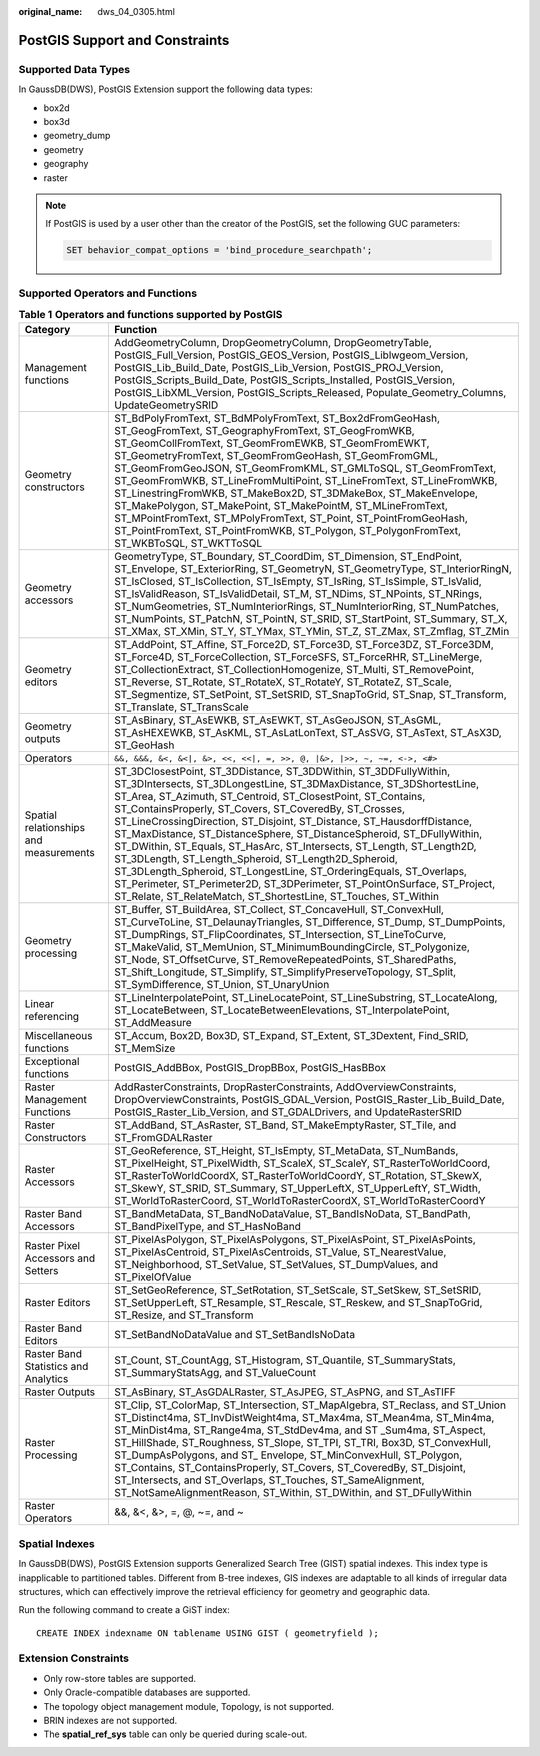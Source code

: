 :original_name: dws_04_0305.html

.. _dws_04_0305:

PostGIS Support and Constraints
===============================

Supported Data Types
--------------------

In GaussDB(DWS), PostGIS Extension support the following data types:

-  box2d
-  box3d
-  geometry_dump
-  geometry
-  geography
-  raster

.. note::

   If PostGIS is used by a user other than the creator of the PostGIS, set the following GUC parameters:

   .. code-block::

      SET behavior_compat_options = 'bind_procedure_searchpath';

Supported Operators and Functions
---------------------------------

.. table:: **Table 1** **Operators and functions supported by PostGIS**

   +----------------------------------------+------------------------------------------------------------------------------------------------------------------------------------------------------------------------------------------------------------------------------------------------------------------------------------------------------------------------------------------------------------------------------------------------------------------------------------------------------------------------------------------------------------------------------------------------------------------------------------------------------------------------------------------------------------------------------------------------------------------------------------------------------------------------------+
   | Category                               | Function                                                                                                                                                                                                                                                                                                                                                                                                                                                                                                                                                                                                                                                                                                                                                                     |
   +========================================+==============================================================================================================================================================================================================================================================================================================================================================================================================================================================================================================================================================================================================================================================================================================================================================================+
   | Management functions                   | AddGeometryColumn, DropGeometryColumn, DropGeometryTable, PostGIS_Full_Version, PostGIS_GEOS_Version, PostGIS_Liblwgeom_Version, PostGIS_Lib_Build_Date, PostGIS_Lib_Version, PostGIS_PROJ_Version, PostGIS_Scripts_Build_Date, PostGIS_Scripts_Installed, PostGIS_Version, PostGIS_LibXML_Version, PostGIS_Scripts_Released, Populate_Geometry_Columns, UpdateGeometrySRID                                                                                                                                                                                                                                                                                                                                                                                                  |
   +----------------------------------------+------------------------------------------------------------------------------------------------------------------------------------------------------------------------------------------------------------------------------------------------------------------------------------------------------------------------------------------------------------------------------------------------------------------------------------------------------------------------------------------------------------------------------------------------------------------------------------------------------------------------------------------------------------------------------------------------------------------------------------------------------------------------------+
   | Geometry constructors                  | ST_BdPolyFromText, ST_BdMPolyFromText, ST_Box2dFromGeoHash, ST_GeogFromText, ST_GeographyFromText, ST_GeogFromWKB, ST_GeomCollFromText, ST_GeomFromEWKB, ST_GeomFromEWKT, ST_GeometryFromText, ST_GeomFromGeoHash, ST_GeomFromGML, ST_GeomFromGeoJSON, ST_GeomFromKML, ST_GMLToSQL, ST_GeomFromText, ST_GeomFromWKB, ST_LineFromMultiPoint, ST_LineFromText, ST_LineFromWKB, ST_LinestringFromWKB, ST_MakeBox2D, ST_3DMakeBox, ST_MakeEnvelope, ST_MakePolygon, ST_MakePoint, ST_MakePointM, ST_MLineFromText, ST_MPointFromText, ST_MPolyFromText, ST_Point, ST_PointFromGeoHash, ST_PointFromText, ST_PointFromWKB, ST_Polygon, ST_PolygonFromText, ST_WKBToSQL, ST_WKTToSQL                                                                                               |
   +----------------------------------------+------------------------------------------------------------------------------------------------------------------------------------------------------------------------------------------------------------------------------------------------------------------------------------------------------------------------------------------------------------------------------------------------------------------------------------------------------------------------------------------------------------------------------------------------------------------------------------------------------------------------------------------------------------------------------------------------------------------------------------------------------------------------------+
   | Geometry accessors                     | GeometryType, ST_Boundary, ST_CoordDim, ST_Dimension, ST_EndPoint, ST_Envelope, ST_ExteriorRing, ST_GeometryN, ST_GeometryType, ST_InteriorRingN, ST_IsClosed, ST_IsCollection, ST_IsEmpty, ST_IsRing, ST_IsSimple, ST_IsValid, ST_IsValidReason, ST_IsValidDetail, ST_M, ST_NDims, ST_NPoints, ST_NRings, ST_NumGeometries, ST_NumInteriorRings, ST_NumInteriorRing, ST_NumPatches, ST_NumPoints, ST_PatchN, ST_PointN, ST_SRID, ST_StartPoint, ST_Summary, ST_X, ST_XMax, ST_XMin, ST_Y, ST_YMax, ST_YMin, ST_Z, ST_ZMax, ST_Zmflag, ST_ZMin                                                                                                                                                                                                                               |
   +----------------------------------------+------------------------------------------------------------------------------------------------------------------------------------------------------------------------------------------------------------------------------------------------------------------------------------------------------------------------------------------------------------------------------------------------------------------------------------------------------------------------------------------------------------------------------------------------------------------------------------------------------------------------------------------------------------------------------------------------------------------------------------------------------------------------------+
   | Geometry editors                       | ST_AddPoint, ST_Affine, ST_Force2D, ST_Force3D, ST_Force3DZ, ST_Force3DM, ST_Force4D, ST_ForceCollection, ST_ForceSFS, ST_ForceRHR, ST_LineMerge, ST_CollectionExtract, ST_CollectionHomogenize, ST_Multi, ST_RemovePoint, ST_Reverse, ST_Rotate, ST_RotateX, ST_RotateY, ST_RotateZ, ST_Scale, ST_Segmentize, ST_SetPoint, ST_SetSRID, ST_SnapToGrid, ST_Snap, ST_Transform, ST_Translate, ST_TransScale                                                                                                                                                                                                                                                                                                                                                                    |
   +----------------------------------------+------------------------------------------------------------------------------------------------------------------------------------------------------------------------------------------------------------------------------------------------------------------------------------------------------------------------------------------------------------------------------------------------------------------------------------------------------------------------------------------------------------------------------------------------------------------------------------------------------------------------------------------------------------------------------------------------------------------------------------------------------------------------------+
   | Geometry outputs                       | ST_AsBinary, ST_AsEWKB, ST_AsEWKT, ST_AsGeoJSON, ST_AsGML, ST_AsHEXEWKB, ST_AsKML, ST_AsLatLonText, ST_AsSVG, ST_AsText, ST_AsX3D, ST_GeoHash                                                                                                                                                                                                                                                                                                                                                                                                                                                                                                                                                                                                                                |
   +----------------------------------------+------------------------------------------------------------------------------------------------------------------------------------------------------------------------------------------------------------------------------------------------------------------------------------------------------------------------------------------------------------------------------------------------------------------------------------------------------------------------------------------------------------------------------------------------------------------------------------------------------------------------------------------------------------------------------------------------------------------------------------------------------------------------------+
   | Operators                              | ``&&, &&&, &<, &<|, &>, <<, <<|, =, >>, @, |&>, |>>, ~, ~=, <->, <#>``                                                                                                                                                                                                                                                                                                                                                                                                                                                                                                                                                                                                                                                                                                       |
   +----------------------------------------+------------------------------------------------------------------------------------------------------------------------------------------------------------------------------------------------------------------------------------------------------------------------------------------------------------------------------------------------------------------------------------------------------------------------------------------------------------------------------------------------------------------------------------------------------------------------------------------------------------------------------------------------------------------------------------------------------------------------------------------------------------------------------+
   | Spatial relationships and measurements | ST_3DClosestPoint, ST_3DDistance, ST_3DDWithin, ST_3DDFullyWithin, ST_3DIntersects, ST_3DLongestLine, ST_3DMaxDistance, ST_3DShortestLine, ST_Area, ST_Azimuth, ST_Centroid, ST_ClosestPoint, ST_Contains, ST_ContainsProperly, ST_Covers, ST_CoveredBy, ST_Crosses, ST_LineCrossingDirection, ST_Disjoint, ST_Distance, ST_HausdorffDistance, ST_MaxDistance, ST_DistanceSphere, ST_DistanceSpheroid, ST_DFullyWithin, ST_DWithin, ST_Equals, ST_HasArc, ST_Intersects, ST_Length, ST_Length2D, ST_3DLength, ST_Length_Spheroid, ST_Length2D_Spheroid, ST_3DLength_Spheroid, ST_LongestLine, ST_OrderingEquals, ST_Overlaps, ST_Perimeter, ST_Perimeter2D, ST_3DPerimeter, ST_PointOnSurface, ST_Project, ST_Relate, ST_RelateMatch, ST_ShortestLine, ST_Touches, ST_Within |
   +----------------------------------------+------------------------------------------------------------------------------------------------------------------------------------------------------------------------------------------------------------------------------------------------------------------------------------------------------------------------------------------------------------------------------------------------------------------------------------------------------------------------------------------------------------------------------------------------------------------------------------------------------------------------------------------------------------------------------------------------------------------------------------------------------------------------------+
   | Geometry processing                    | ST_Buffer, ST_BuildArea, ST_Collect, ST_ConcaveHull, ST_ConvexHull, ST_CurveToLine, ST_DelaunayTriangles, ST_Difference, ST_Dump, ST_DumpPoints, ST_DumpRings, ST_FlipCoordinates, ST_Intersection, ST_LineToCurve, ST_MakeValid, ST_MemUnion, ST_MinimumBoundingCircle, ST_Polygonize, ST_Node, ST_OffsetCurve, ST_RemoveRepeatedPoints, ST_SharedPaths, ST_Shift_Longitude, ST_Simplify, ST_SimplifyPreserveTopology, ST_Split, ST_SymDifference, ST_Union, ST_UnaryUnion                                                                                                                                                                                                                                                                                                  |
   +----------------------------------------+------------------------------------------------------------------------------------------------------------------------------------------------------------------------------------------------------------------------------------------------------------------------------------------------------------------------------------------------------------------------------------------------------------------------------------------------------------------------------------------------------------------------------------------------------------------------------------------------------------------------------------------------------------------------------------------------------------------------------------------------------------------------------+
   | Linear referencing                     | ST_LineInterpolatePoint, ST_LineLocatePoint, ST_LineSubstring, ST_LocateAlong, ST_LocateBetween, ST_LocateBetweenElevations, ST_InterpolatePoint, ST_AddMeasure                                                                                                                                                                                                                                                                                                                                                                                                                                                                                                                                                                                                              |
   +----------------------------------------+------------------------------------------------------------------------------------------------------------------------------------------------------------------------------------------------------------------------------------------------------------------------------------------------------------------------------------------------------------------------------------------------------------------------------------------------------------------------------------------------------------------------------------------------------------------------------------------------------------------------------------------------------------------------------------------------------------------------------------------------------------------------------+
   | Miscellaneous functions                | ST_Accum, Box2D, Box3D, ST_Expand, ST_Extent, ST_3Dextent, Find_SRID, ST_MemSize                                                                                                                                                                                                                                                                                                                                                                                                                                                                                                                                                                                                                                                                                             |
   +----------------------------------------+------------------------------------------------------------------------------------------------------------------------------------------------------------------------------------------------------------------------------------------------------------------------------------------------------------------------------------------------------------------------------------------------------------------------------------------------------------------------------------------------------------------------------------------------------------------------------------------------------------------------------------------------------------------------------------------------------------------------------------------------------------------------------+
   | Exceptional functions                  | PostGIS_AddBBox, PostGIS_DropBBox, PostGIS_HasBBox                                                                                                                                                                                                                                                                                                                                                                                                                                                                                                                                                                                                                                                                                                                           |
   +----------------------------------------+------------------------------------------------------------------------------------------------------------------------------------------------------------------------------------------------------------------------------------------------------------------------------------------------------------------------------------------------------------------------------------------------------------------------------------------------------------------------------------------------------------------------------------------------------------------------------------------------------------------------------------------------------------------------------------------------------------------------------------------------------------------------------+
   | Raster Management Functions            | AddRasterConstraints, DropRasterConstraints, AddOverviewConstraints, DropOverviewConstraints, PostGIS_GDAL_Version, PostGIS_Raster_Lib_Build_Date, PostGIS_Raster_Lib_Version, and ST_GDALDrivers, and UpdateRasterSRID                                                                                                                                                                                                                                                                                                                                                                                                                                                                                                                                                      |
   +----------------------------------------+------------------------------------------------------------------------------------------------------------------------------------------------------------------------------------------------------------------------------------------------------------------------------------------------------------------------------------------------------------------------------------------------------------------------------------------------------------------------------------------------------------------------------------------------------------------------------------------------------------------------------------------------------------------------------------------------------------------------------------------------------------------------------+
   | Raster Constructors                    | ST_AddBand, ST_AsRaster, ST_Band, ST_MakeEmptyRaster, ST_Tile, and ST_FromGDALRaster                                                                                                                                                                                                                                                                                                                                                                                                                                                                                                                                                                                                                                                                                         |
   +----------------------------------------+------------------------------------------------------------------------------------------------------------------------------------------------------------------------------------------------------------------------------------------------------------------------------------------------------------------------------------------------------------------------------------------------------------------------------------------------------------------------------------------------------------------------------------------------------------------------------------------------------------------------------------------------------------------------------------------------------------------------------------------------------------------------------+
   | Raster Accessors                       | ST_GeoReference, ST_Height, ST_IsEmpty, ST_MetaData, ST_NumBands, ST_PixelHeight, ST_PixelWidth, ST_ScaleX, ST_ScaleY, ST_RasterToWorldCoord, ST_RasterToWorldCoordX, ST_RasterToWorldCoordY, ST_Rotation, ST_SkewX, ST_SkewY, ST_SRID, ST_Summary, ST_UpperLeftX, ST_UpperLeftY, ST_Width, ST_WorldToRasterCoord, ST_WorldToRasterCoordX, ST_WorldToRasterCoordY                                                                                                                                                                                                                                                                                                                                                                                                            |
   +----------------------------------------+------------------------------------------------------------------------------------------------------------------------------------------------------------------------------------------------------------------------------------------------------------------------------------------------------------------------------------------------------------------------------------------------------------------------------------------------------------------------------------------------------------------------------------------------------------------------------------------------------------------------------------------------------------------------------------------------------------------------------------------------------------------------------+
   | Raster Band Accessors                  | ST_BandMetaData, ST_BandNoDataValue, ST_BandIsNoData, ST_BandPath, ST_BandPixelType, and ST_HasNoBand                                                                                                                                                                                                                                                                                                                                                                                                                                                                                                                                                                                                                                                                        |
   +----------------------------------------+------------------------------------------------------------------------------------------------------------------------------------------------------------------------------------------------------------------------------------------------------------------------------------------------------------------------------------------------------------------------------------------------------------------------------------------------------------------------------------------------------------------------------------------------------------------------------------------------------------------------------------------------------------------------------------------------------------------------------------------------------------------------------+
   | Raster Pixel Accessors and Setters     | ST_PixelAsPolygon, ST_PixelAsPolygons, ST_PixelAsPoint, ST_PixelAsPoints, ST_PixelAsCentroid, ST_PixelAsCentroids, ST_Value, ST_NearestValue, ST_Neighborhood, ST_SetValue, ST_SetValues, ST_DumpValues, and ST_PixelOfValue                                                                                                                                                                                                                                                                                                                                                                                                                                                                                                                                                 |
   +----------------------------------------+------------------------------------------------------------------------------------------------------------------------------------------------------------------------------------------------------------------------------------------------------------------------------------------------------------------------------------------------------------------------------------------------------------------------------------------------------------------------------------------------------------------------------------------------------------------------------------------------------------------------------------------------------------------------------------------------------------------------------------------------------------------------------+
   | Raster Editors                         | ST_SetGeoReference, ST_SetRotation, ST_SetScale, ST_SetSkew, ST_SetSRID, ST_SetUpperLeft, ST_Resample, ST_Rescale, ST_Reskew, and ST_SnapToGrid, ST_Resize, and ST_Transform                                                                                                                                                                                                                                                                                                                                                                                                                                                                                                                                                                                                 |
   +----------------------------------------+------------------------------------------------------------------------------------------------------------------------------------------------------------------------------------------------------------------------------------------------------------------------------------------------------------------------------------------------------------------------------------------------------------------------------------------------------------------------------------------------------------------------------------------------------------------------------------------------------------------------------------------------------------------------------------------------------------------------------------------------------------------------------+
   | Raster Band Editors                    | ST_SetBandNoDataValue and ST_SetBandIsNoData                                                                                                                                                                                                                                                                                                                                                                                                                                                                                                                                                                                                                                                                                                                                 |
   +----------------------------------------+------------------------------------------------------------------------------------------------------------------------------------------------------------------------------------------------------------------------------------------------------------------------------------------------------------------------------------------------------------------------------------------------------------------------------------------------------------------------------------------------------------------------------------------------------------------------------------------------------------------------------------------------------------------------------------------------------------------------------------------------------------------------------+
   | Raster Band Statistics and Analytics   | ST_Count, ST_CountAgg, ST_Histogram, ST_Quantile, ST_SummaryStats, ST_SummaryStatsAgg, and ST_ValueCount                                                                                                                                                                                                                                                                                                                                                                                                                                                                                                                                                                                                                                                                     |
   +----------------------------------------+------------------------------------------------------------------------------------------------------------------------------------------------------------------------------------------------------------------------------------------------------------------------------------------------------------------------------------------------------------------------------------------------------------------------------------------------------------------------------------------------------------------------------------------------------------------------------------------------------------------------------------------------------------------------------------------------------------------------------------------------------------------------------+
   | Raster Outputs                         | ST_AsBinary, ST_AsGDALRaster, ST_AsJPEG, ST_AsPNG, and ST_AsTIFF                                                                                                                                                                                                                                                                                                                                                                                                                                                                                                                                                                                                                                                                                                             |
   +----------------------------------------+------------------------------------------------------------------------------------------------------------------------------------------------------------------------------------------------------------------------------------------------------------------------------------------------------------------------------------------------------------------------------------------------------------------------------------------------------------------------------------------------------------------------------------------------------------------------------------------------------------------------------------------------------------------------------------------------------------------------------------------------------------------------------+
   | Raster Processing                      | ST_Clip, ST_ColorMap, ST_Intersection, ST_MapAlgebra, ST_Reclass, and ST_Union ST_Distinct4ma, ST_InvDistWeight4ma, ST_Max4ma, ST_Mean4ma, ST_Min4ma, ST_MinDist4ma, ST_Range4ma, ST_StdDev4ma, and ST \_Sum4ma, ST_Aspect, ST_HillShade, ST_Roughness, ST_Slope, ST_TPI, ST_TRI, Box3D, ST_ConvexHull, ST_DumpAsPolygons, and ST\_ Envelope, ST_MinConvexHull, ST_Polygon, ST_Contains, ST_ContainsProperly, ST_Covers, ST_CoveredBy, ST_Disjoint, ST_Intersects, and ST_Overlaps, ST_Touches, ST_SameAlignment, ST_NotSameAlignmentReason, ST_Within, ST_DWithin, and ST_DFullyWithin                                                                                                                                                                                      |
   +----------------------------------------+------------------------------------------------------------------------------------------------------------------------------------------------------------------------------------------------------------------------------------------------------------------------------------------------------------------------------------------------------------------------------------------------------------------------------------------------------------------------------------------------------------------------------------------------------------------------------------------------------------------------------------------------------------------------------------------------------------------------------------------------------------------------------+
   | Raster Operators                       | &&, &<, &>, =, @, ~=, and ~                                                                                                                                                                                                                                                                                                                                                                                                                                                                                                                                                                                                                                                                                                                                                  |
   +----------------------------------------+------------------------------------------------------------------------------------------------------------------------------------------------------------------------------------------------------------------------------------------------------------------------------------------------------------------------------------------------------------------------------------------------------------------------------------------------------------------------------------------------------------------------------------------------------------------------------------------------------------------------------------------------------------------------------------------------------------------------------------------------------------------------------+

Spatial Indexes
---------------

In GaussDB(DWS), PostGIS Extension supports Generalized Search Tree (GIST) spatial indexes. This index type is inapplicable to partitioned tables. Different from B-tree indexes, GIS indexes are adaptable to all kinds of irregular data structures, which can effectively improve the retrieval efficiency for geometry and geographic data.

Run the following command to create a GiST index:

::

   CREATE INDEX indexname ON tablename USING GIST ( geometryfield );

Extension Constraints
---------------------

-  Only row-store tables are supported.
-  Only Oracle-compatible databases are supported.
-  The topology object management module, Topology, is not supported.
-  BRIN indexes are not supported.
-  The **spatial_ref_sys** table can only be queried during scale-out.

